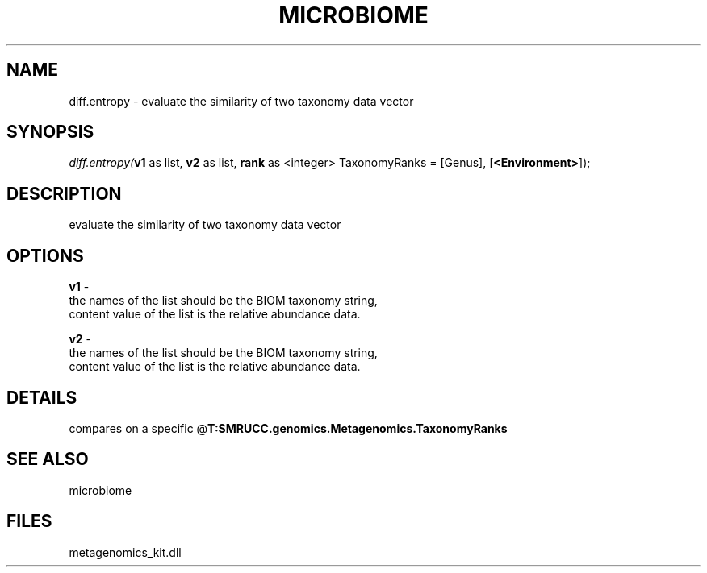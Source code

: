 .\" man page create by R# package system.
.TH MICROBIOME 1 2000-Jan "diff.entropy" "diff.entropy"
.SH NAME
diff.entropy \- evaluate the similarity of two taxonomy data vector
.SH SYNOPSIS
\fIdiff.entropy(\fBv1\fR as list, 
\fBv2\fR as list, 
\fBrank\fR as <integer> TaxonomyRanks = [Genus], 
[\fB<Environment>\fR]);\fR
.SH DESCRIPTION
.PP
evaluate the similarity of two taxonomy data vector
.PP
.SH OPTIONS
.PP
\fBv1\fB \fR\- 
 the names of the list should be the BIOM taxonomy string, 
 content value of the list is the relative abundance data.
. 
.PP
.PP
\fBv2\fB \fR\- 
 the names of the list should be the BIOM taxonomy string, 
 content value of the list is the relative abundance data.
. 
.PP
.SH DETAILS
.PP
compares on a specific @\fBT:SMRUCC.genomics.Metagenomics.TaxonomyRanks\fR
.PP
.SH SEE ALSO
microbiome
.SH FILES
.PP
metagenomics_kit.dll
.PP
